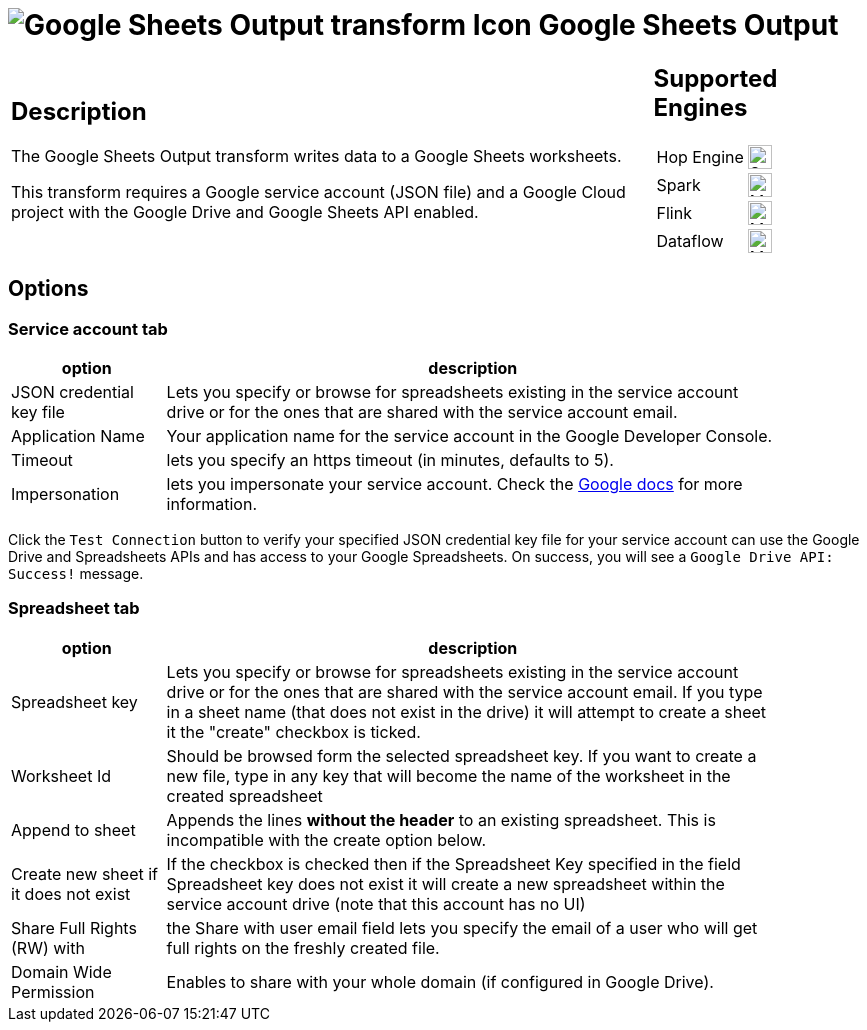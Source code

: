 ////
Licensed to the Apache Software Foundation (ASF) under one
or more contributor license agreements.  See the NOTICE file
distributed with this work for additional information
regarding copyright ownership.  The ASF licenses this file
to you under the Apache License, Version 2.0 (the
"License"); you may not use this file except in compliance
with the License.  You may obtain a copy of the License at
  http://www.apache.org/licenses/LICENSE-2.0
Unless required by applicable law or agreed to in writing,
software distributed under the License is distributed on an
"AS IS" BASIS, WITHOUT WARRANTIES OR CONDITIONS OF ANY
KIND, either express or implied.  See the License for the
specific language governing permissions and limitations
under the License.
////
:documentationPath: /pipeline/transforms/
:language: en_US
:description: The Google Sheets Output transform writes data to a Google Sheets worksheets.

= image:transforms/icons/google-sheets-output.svg[Google Sheets Output transform Icon, role="image-doc-icon"] Google Sheets Output

[%noheader,cols="3a,1a", role="table-no-borders" ]
|===
|
== Description

The Google Sheets Output transform writes data to a Google Sheets worksheets.

This transform requires a Google service account (JSON file) and a Google Cloud project with the Google Drive and Google Sheets API enabled.

|
== Supported Engines
[%noheader,cols="2,1a",frame=none, role="table-supported-engines"]
!===
!Hop Engine! image:check_mark.svg[Supported, 24]
!Spark! image:question_mark.svg[Maybe Supported, 24]
!Flink! image:question_mark.svg[Maybe Supported, 24]
!Dataflow! image:question_mark.svg[Maybe Supported, 24]
!===
|===

== Options

=== Service account tab


[%header, width="90%", cols="1,4"]
|===
|option|description
|JSON credential key file|Lets you specify or browse for spreadsheets existing in the service account drive or for the ones that are shared with the service account email.
|Application Name|Your application name for the service account in the Google Developer Console.
|Timeout|lets you specify an https timeout (in minutes, defaults to 5).
|Impersonation|lets you impersonate your service account. Check the https://cloud.google.com/iam/docs/impersonating-service-accounts[Google docs] for more information.
|===

Click the `Test Connection` button to verify your specified JSON credential key file for your service account can use the Google Drive and Spreadsheets APIs and has access to your Google Spreadsheets. On success, you will see a `Google Drive API: Success!` message.


=== Spreadsheet tab

[%header, width="90%", cols="1,4"]
|===
|option|description
|Spreadsheet key|Lets you specify or browse for spreadsheets existing in the service account drive or for the ones that are shared with the service account email. If you type in a sheet name (that does not exist in the drive) it will attempt to create a sheet it the "create" checkbox is ticked.
|Worksheet Id|Should be browsed form the selected spreadsheet key. If you want to create a new file, type in any key that will become the name of the worksheet in the created spreadsheet
|Append to sheet|Appends the lines **without the header** to an existing spreadsheet. This is incompatible with the create option below.
|Create new sheet if it does not exist|If the checkbox is checked then if the Spreadsheet Key specified in the field Spreadsheet key does not exist it will create a new spreadsheet within the service account drive (note that this account has no UI)
|Share Full Rights (RW) with|the Share with user email field lets you specify the email of a user who will get full rights on the freshly created file.
|Domain Wide Permission|Enables to share with your whole domain (if configured in Google Drive).
|===

